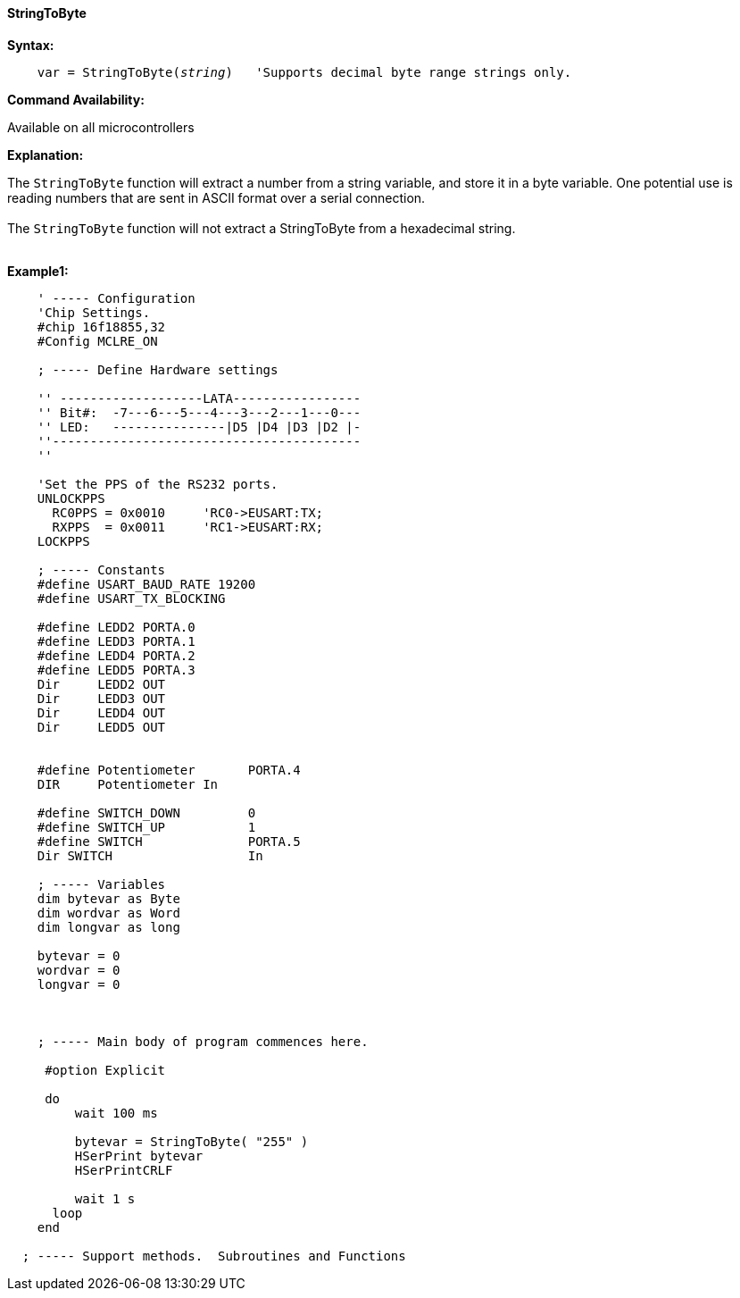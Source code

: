 ==== StringToByte

*Syntax:*
[subs="quotes"]
----
    var = StringToByte(__string__)   'Supports decimal byte range strings only.

----
*Command Availability:*

Available on all microcontrollers

*Explanation:*

The `StringToByte` function will extract a number from a string variable, and store it in a byte variable. One potential use is reading numbers that are sent in ASCII format over a serial connection.
{empty} +
{empty} +
The `StringToByte` function will not extract a StringToByte from a hexadecimal string.
{empty} +
{empty} +

*Example1:*
----

    ' ----- Configuration
    'Chip Settings.
    #chip 16f18855,32
    #Config MCLRE_ON

    ; ----- Define Hardware settings

    '' -------------------LATA-----------------
    '' Bit#:  -7---6---5---4---3---2---1---0---
    '' LED:   ---------------|D5 |D4 |D3 |D2 |-
    ''-----------------------------------------
    ''

    'Set the PPS of the RS232 ports.
    UNLOCKPPS
      RC0PPS = 0x0010     'RC0->EUSART:TX;
      RXPPS  = 0x0011     'RC1->EUSART:RX;
    LOCKPPS

    ; ----- Constants
    #define USART_BAUD_RATE 19200
    #define USART_TX_BLOCKING

    #define LEDD2 PORTA.0
    #define LEDD3 PORTA.1
    #define LEDD4 PORTA.2
    #define LEDD5 PORTA.3
    Dir     LEDD2 OUT
    Dir     LEDD3 OUT
    Dir     LEDD4 OUT
    Dir     LEDD5 OUT


    #define Potentiometer       PORTA.4
    DIR     Potentiometer In

    #define SWITCH_DOWN         0
    #define SWITCH_UP           1
    #define SWITCH              PORTA.5
    Dir SWITCH                  In

    ; ----- Variables
    dim bytevar as Byte
    dim wordvar as Word
    dim longvar as long

    bytevar = 0
    wordvar = 0
    longvar = 0



    ; ----- Main body of program commences here.

     #option Explicit

     do
         wait 100 ms

         bytevar = StringToByte( "255" )
         HSerPrint bytevar
         HSerPrintCRLF

         wait 1 s
      loop
    end

  ; ----- Support methods.  Subroutines and Functions

----

